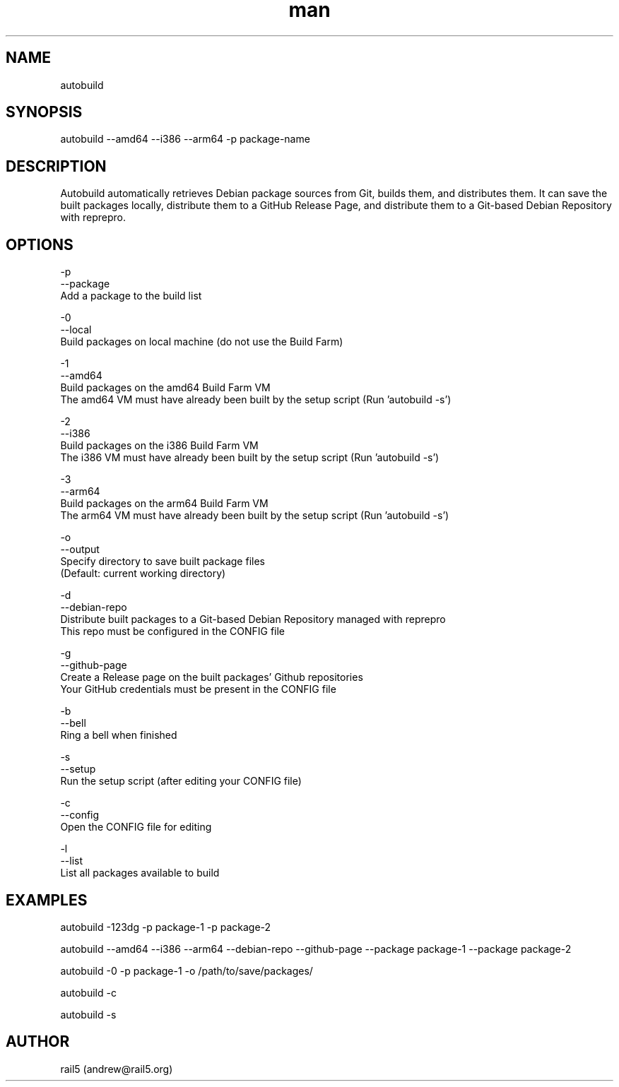 .\" Manpage for autobuild
.\" Contact andrew@rail5.org to correct errors or typos.
.TH man 8 "1 May 2024" "2.0" "autobuild man page"
.SH NAME
autobuild
.SH SYNOPSIS
autobuild --amd64 --i386 --arm64 -p package-name
.SH DESCRIPTION
Autobuild automatically retrieves Debian package sources from Git, builds them, and distributes them.
It can save the built packages locally, distribute them to a GitHub Release Page, and distribute them to a Git-based Debian Repository with reprepro.
.SH OPTIONS
  -p
  --package
    Add a package to the build list

  -0
  --local
    Build packages on local machine (do not use the Build Farm)

  -1
  --amd64
    Build packages on the amd64 Build Farm VM
    The amd64 VM must have already been built by the setup script (Run 'autobuild -s')

  -2
  --i386
    Build packages on the i386 Build Farm VM
    The i386 VM must have already been built by the setup script (Run 'autobuild -s')

  -3
  --arm64
    Build packages on the arm64 Build Farm VM
    The arm64 VM must have already been built by the setup script (Run 'autobuild -s')

  -o
  --output
    Specify directory to save built package files
    (Default: current working directory)

  -d
  --debian-repo
    Distribute built packages to a Git-based Debian Repository managed with reprepro
    This repo must be configured in the CONFIG file

  -g
  --github-page
    Create a Release page on the built packages' Github repositories
    Your GitHub credentials must be present in the CONFIG file

  -b
  --bell
    Ring a bell when finished

  -s
  --setup
    Run the setup script (after editing your CONFIG file)

  -c
  --config
    Open the CONFIG file for editing

  -l
  --list
    List all packages available to build

.SH EXAMPLES
  autobuild -123dg -p package-1 -p package-2

  autobuild --amd64 --i386 --arm64 --debian-repo --github-page --package package-1 --package package-2

  autobuild -0 -p package-1 -o /path/to/save/packages/

  autobuild -c

  autobuild -s

.SH AUTHOR
rail5 (andrew@rail5.org)
